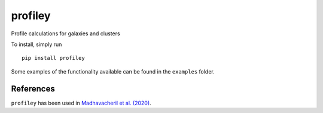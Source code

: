 ========
profiley
========

Profile calculations for galaxies and clusters

To install, simply run ::

  pip install profiley
  
Some examples of the functionality available can be found in the ``examples`` folder.

References
==========

``profiley`` has been used in `Madhavacheril et al. (2020)`__.

.. _Madhavacheril: https://ui.adsabs.harvard.edu/abs/2020arXiv200907772M/abstract

__ Madhavacheril_
